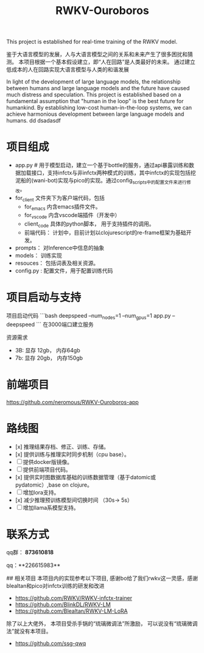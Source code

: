 #+title: RWKV-Ouroboros

This project is established for real-time training of the RWKV model.


#+begin_comment
The snake that eats its own tail, finds sustenance in infinity. 
#+end_comment



鉴于大语言模型的发展，人与大语言模型之间的关系和未来产生了很多困扰和猜测。 本项目根据一个基本假设建立，即“人在回路”是人类最好的未来。 通过建立低成本的人在回路实现大语言模型与人类的和谐发展

In light of the development of large language models, the relationship between humans and large language models and the future have caused much distress and speculation. This project is established based on a fundamental assumption that "human in the loop" is the best future for humankind. By establishing low-cost human-in-the-loop systems, we can achieve harmonious development between large language models and humans.
dd dsadasdf

* 项目组成
- app.py # 用于模型启动，建立一个基于bottle的服务，通过api暴露训练和数据加载接口，支持infctx与非infctx两种模式的训练，其中infctx的实现包括挖泥船的(wani-bot)实现与pico的实现。通过config_scripts中的配置文件来进行修改。
- for_client 文件夹下为客户端代码，包括
  - for_emacs  内含emacs插件文件。 
  - for_vscode 内含vscode端插件（开发中）
  - client_code  具体的python脚本， 用于支持插件的调用。
  - 前端代码： 计划中，目前计划以clojurescript的re-frame框架为基础开发。 
- prompts： 对Inference中信息的抽象
- models： 训练实现
- resouces： 包括词表及相关资源。
- config.py : 配置文件，用于配置训练代码

 
* 项目启动与支持
项目启动代码
```bash
deepspeed --num_nodes=1 --num_gpus=1 app.py --deepspeed
```
在3000端口建立服务

资源需求
- 3B: 显存 12gb， 内存64gb
- 7b: 显存 20gb， 内存150gb

* 前端项目
https://github.com/neromous/RWKV-Ouroboros-app

*  路线图
- [x] 推理结果存档、修正、训练、存储。 
- [x] 提供训练与推理实时同步机制（cpu base）。
- [ ] 提供docker版镜像。
- [ ] 提供前端项目代码。 
- [x] 提供实时图数据库基础的训练数据管理（基于datomic或pydatomic）,base on clojure。
- [ ] 增加lora支持。
- [x] 减少推理预训练模型间切换时间 （30s-> 5s）
- [ ]增加llama系模型支持。


* 联系方式

qq群： **873610818**

qq：**226615983**

## 相关项目
本项目内的实现参考以下项目, 感谢bo给了我们rwkv这一灵感，感谢blealtan和pico对infctx训练的研发和改进

- https://github.com/RWKV/RWKV-infctx-trainer
- https://github.com/BlinkDL/RWKV-LM
- https://github.com/Blealtan/RWKV-LM-LoRA

除了以上大佬外， 本项目受杀手锅的“琉璃微调法”所激励， 可以说没有“琉璃微调法”就没有本项目。
- https://github.com/ssg-qwq
